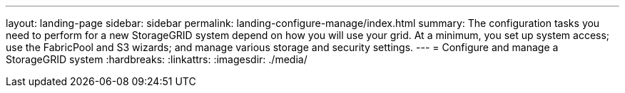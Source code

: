 ---
layout: landing-page
sidebar: sidebar
permalink: landing-configure-manage/index.html
summary: The configuration tasks you need to perform for a new StorageGRID system depend on how you will use your grid. At a minimum, you set up system access; use the FabricPool and S3 wizards; and manage various storage and security settings.
---
= Configure and manage a StorageGRID system
:hardbreaks:
:linkattrs:
:imagesdir: ./media/